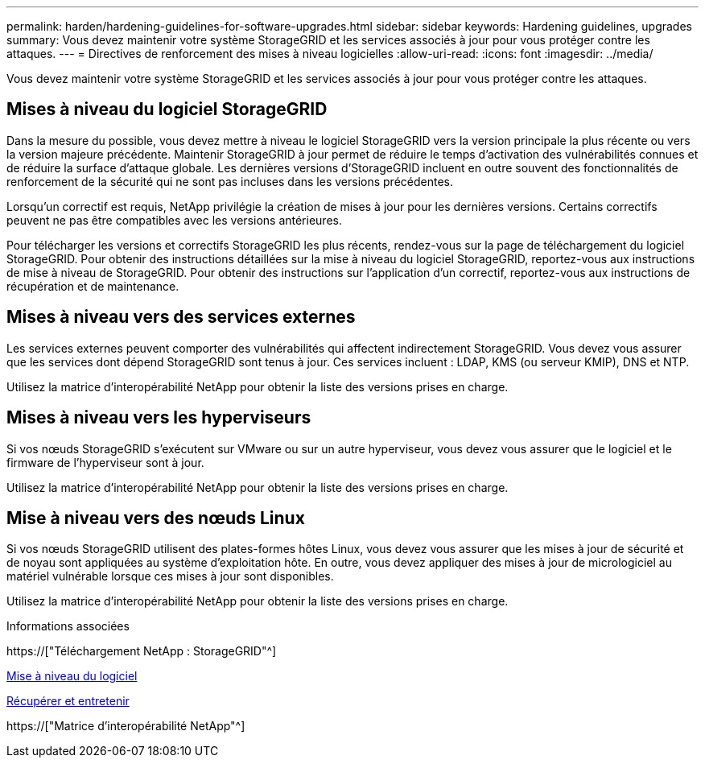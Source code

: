 ---
permalink: harden/hardening-guidelines-for-software-upgrades.html 
sidebar: sidebar 
keywords: Hardening guidelines, upgrades 
summary: Vous devez maintenir votre système StorageGRID et les services associés à jour pour vous protéger contre les attaques. 
---
= Directives de renforcement des mises à niveau logicielles
:allow-uri-read: 
:icons: font
:imagesdir: ../media/


[role="lead"]
Vous devez maintenir votre système StorageGRID et les services associés à jour pour vous protéger contre les attaques.



== Mises à niveau du logiciel StorageGRID

Dans la mesure du possible, vous devez mettre à niveau le logiciel StorageGRID vers la version principale la plus récente ou vers la version majeure précédente. Maintenir StorageGRID à jour permet de réduire le temps d'activation des vulnérabilités connues et de réduire la surface d'attaque globale. Les dernières versions d'StorageGRID incluent en outre souvent des fonctionnalités de renforcement de la sécurité qui ne sont pas incluses dans les versions précédentes.

Lorsqu'un correctif est requis, NetApp privilégie la création de mises à jour pour les dernières versions. Certains correctifs peuvent ne pas être compatibles avec les versions antérieures.

Pour télécharger les versions et correctifs StorageGRID les plus récents, rendez-vous sur la page de téléchargement du logiciel StorageGRID. Pour obtenir des instructions détaillées sur la mise à niveau du logiciel StorageGRID, reportez-vous aux instructions de mise à niveau de StorageGRID. Pour obtenir des instructions sur l'application d'un correctif, reportez-vous aux instructions de récupération et de maintenance.



== Mises à niveau vers des services externes

Les services externes peuvent comporter des vulnérabilités qui affectent indirectement StorageGRID. Vous devez vous assurer que les services dont dépend StorageGRID sont tenus à jour. Ces services incluent : LDAP, KMS (ou serveur KMIP), DNS et NTP.

Utilisez la matrice d'interopérabilité NetApp pour obtenir la liste des versions prises en charge.



== Mises à niveau vers les hyperviseurs

Si vos nœuds StorageGRID s'exécutent sur VMware ou sur un autre hyperviseur, vous devez vous assurer que le logiciel et le firmware de l'hyperviseur sont à jour.

Utilisez la matrice d'interopérabilité NetApp pour obtenir la liste des versions prises en charge.



== *Mise à niveau vers des nœuds Linux*

Si vos nœuds StorageGRID utilisent des plates-formes hôtes Linux, vous devez vous assurer que les mises à jour de sécurité et de noyau sont appliquées au système d'exploitation hôte. En outre, vous devez appliquer des mises à jour de micrologiciel au matériel vulnérable lorsque ces mises à jour sont disponibles.

Utilisez la matrice d'interopérabilité NetApp pour obtenir la liste des versions prises en charge.

.Informations associées
https://["Téléchargement NetApp : StorageGRID"^]

xref:../upgrade/index.adoc[Mise à niveau du logiciel]

xref:../maintain/index.adoc[Récupérer et entretenir]

https://["Matrice d'interopérabilité NetApp"^]
